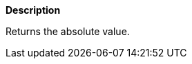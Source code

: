 // This is generated by ESQL's AbstractFunctionTestCase. Do no edit it.

*Description*

Returns the absolute value.
